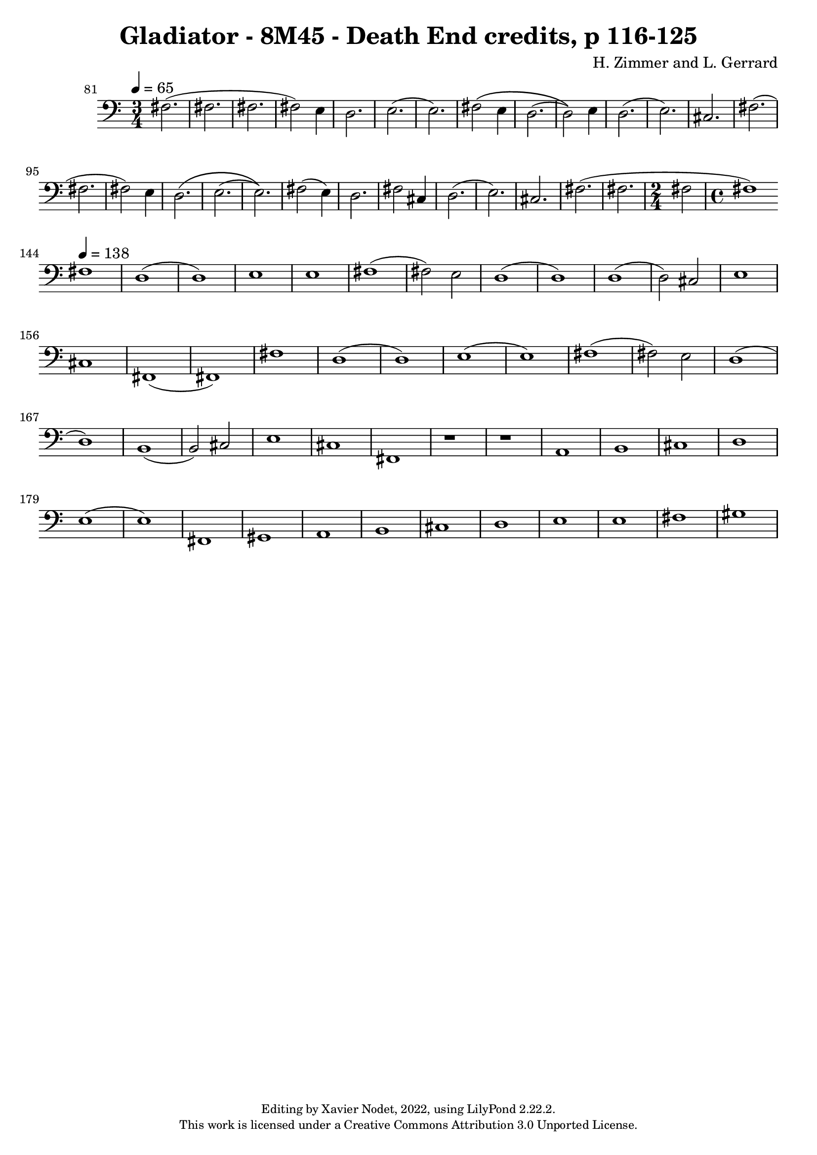 \version "2.22.2"

\header {
  title = "Gladiator - 8M45 - Death End credits, p 116-125"
  composer = "H. Zimmer and L. Gerrard"
  copyright = \markup {
      \fontsize #-2
      \center-column {
         "Editing by Xavier Nodet, 2022, using LilyPond 2.22.2."
         "This work is licensed under a Creative Commons Attribution 3.0 Unported License."
      }
  }
  tagline = ""
}

melody = \relative c {
  \clef bass
  \key c \major
  \time 3/4
  \tempo 4 = 65

  % 81
  \set Score.currentBarNumber = #81
  \set Score.barNumberVisibility = #all-bar-numbers-visible
  \bar ""
  fis2.( | fis | fis | fis2) e4 | d2. | e( |

  % 87
  e) | fis2\( e4 | d2.( | d2)\) e4 | d2.( | e) |

  %93
  cis | fis( | fis | fis2) e4 | d2.\( | e( |

  % 99
  e)\) | fis2( e4) | d2. | fis2 cis4 | d2.( | e) |

  % 105
  cis | fis( | fis | \time 2/4 2 | \time 4/4 1) |

  \break
  % 144
  \set Score.currentBarNumber = #144
  \set Score.barNumberVisibility = #all-bar-numbers-visible
  \bar ""
  \tempo 4 = 138
  fis1 | d( | d) | e |

  % 148
  e | fis( | 2) e | d1( | d) | d( | d2) cis | e1 |

  % 156
  cis | fis,( | fis) | fis' | d( | d) | e( |

  %163
  e) | fis( | 2) e | d1( | d) | b( | b2) cis | e1 |

  % 171
  cis | fis, | r | r | a |

  %176
  b | cis | d | e( | e)

  %181
  fis, | gis | a | b | cis |

  % 186
  d | e | e | fis | gis |



}

\score{
  <<
    \new Voice = "Baritones" {
      \melody
    }
  >>
  \layout { }
  \midi { }
}
